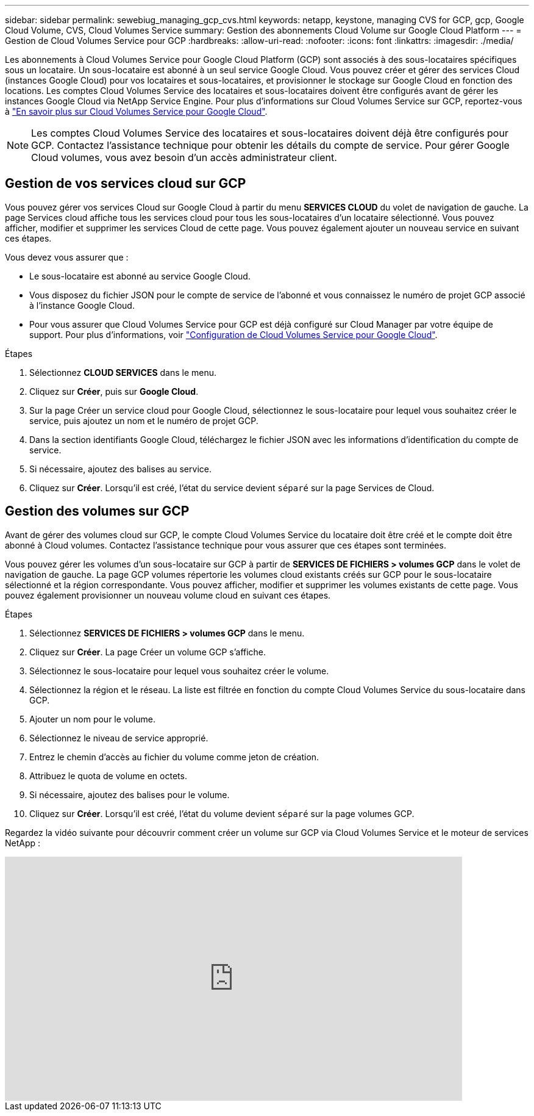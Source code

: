 ---
sidebar: sidebar 
permalink: sewebiug_managing_gcp_cvs.html 
keywords: netapp, keystone, managing CVS for GCP, gcp, Google Cloud Volume, CVS, Cloud Volumes Service 
summary: Gestion des abonnements Cloud Volume sur Google Cloud Platform 
---
= Gestion de Cloud Volumes Service pour GCP
:hardbreaks:
:allow-uri-read: 
:nofooter: 
:icons: font
:linkattrs: 
:imagesdir: ./media/


[role="lead"]
Les abonnements à Cloud Volumes Service pour Google Cloud Platform (GCP) sont associés à des sous-locataires spécifiques sous un locataire. Un sous-locataire est abonné à un seul service Google Cloud. Vous pouvez créer et gérer des services Cloud (instances Google Cloud) pour vos locataires et sous-locataires, et provisionner le stockage sur Google Cloud en fonction des locations. Les comptes Cloud Volumes Service des locataires et sous-locataires doivent être configurés avant de gérer les instances Google Cloud via NetApp Service Engine. Pour plus d'informations sur Cloud Volumes Service sur GCP, reportez-vous à https://docs.netapp.com/us-en/occm/concept_cvs_gcp.html["En savoir plus sur Cloud Volumes Service pour Google Cloud"].


NOTE: Les comptes Cloud Volumes Service des locataires et sous-locataires doivent déjà être configurés pour GCP. Contactez l'assistance technique pour obtenir les détails du compte de service. Pour gérer Google Cloud volumes, vous avez besoin d'un accès administrateur client.



== Gestion de vos services cloud sur GCP

Vous pouvez gérer vos services Cloud sur Google Cloud à partir du menu *SERVICES CLOUD* du volet de navigation de gauche. La page Services cloud affiche tous les services cloud pour tous les sous-locataires d'un locataire sélectionné. Vous pouvez afficher, modifier et supprimer les services Cloud de cette page. Vous pouvez également ajouter un nouveau service en suivant ces étapes.

Vous devez vous assurer que :

* Le sous-locataire est abonné au service Google Cloud.
* Vous disposez du fichier JSON pour le compte de service de l'abonné et vous connaissez le numéro de projet GCP associé à l'instance Google Cloud.
* Pour vous assurer que Cloud Volumes Service pour GCP est déjà configuré sur Cloud Manager par votre équipe de support. Pour plus d'informations, voir https://docs.netapp.com/us-en/occm/task_setup_cvs_gcp.html["Configuration de Cloud Volumes Service pour Google Cloud"].


.Étapes
. Sélectionnez *CLOUD SERVICES* dans le menu.
. Cliquez sur *Créer*, puis sur *Google Cloud*.
. Sur la page Créer un service cloud pour Google Cloud, sélectionnez le sous-locataire pour lequel vous souhaitez créer le service, puis ajoutez un nom et le numéro de projet GCP.
. Dans la section identifiants Google Cloud, téléchargez le fichier JSON avec les informations d'identification du compte de service.
. Si nécessaire, ajoutez des balises au service.
. Cliquez sur *Créer*. Lorsqu'il est créé, l'état du service devient `séparé` sur la page Services de Cloud.




== Gestion des volumes sur GCP

Avant de gérer des volumes cloud sur GCP, le compte Cloud Volumes Service du locataire doit être créé et le compte doit être abonné à Cloud volumes. Contactez l'assistance technique pour vous assurer que ces étapes sont terminées.

Vous pouvez gérer les volumes d'un sous-locataire sur GCP à partir de *SERVICES DE FICHIERS > volumes GCP* dans le volet de navigation de gauche. La page GCP volumes répertorie les volumes cloud existants créés sur GCP pour le sous-locataire sélectionné et la région correspondante. Vous pouvez afficher, modifier et supprimer les volumes existants de cette page. Vous pouvez également provisionner un nouveau volume cloud en suivant ces étapes.

.Étapes
. Sélectionnez *SERVICES DE FICHIERS > volumes GCP* dans le menu.
. Cliquez sur *Créer*. La page Créer un volume GCP s'affiche.
. Sélectionnez le sous-locataire pour lequel vous souhaitez créer le volume.
. Sélectionnez la région et le réseau. La liste est filtrée en fonction du compte Cloud Volumes Service du sous-locataire dans GCP.
. Ajouter un nom pour le volume.
. Sélectionnez le niveau de service approprié.
. Entrez le chemin d'accès au fichier du volume comme jeton de création.
. Attribuez le quota de volume en octets.
. Si nécessaire, ajoutez des balises pour le volume.
. Cliquez sur *Créer*. Lorsqu'il est créé, l'état du volume devient `séparé` sur la page volumes GCP.


Regardez la vidéo suivante pour découvrir comment créer un volume sur GCP via Cloud Volumes Service et le moteur de services NetApp :

video::Crq5a1zi1Vg[youtube, width=750,height=400]